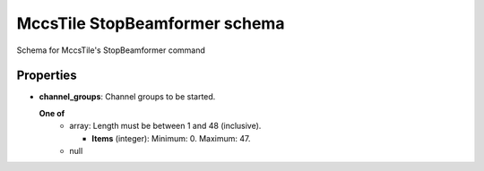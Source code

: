 ==============================
MccsTile StopBeamformer schema
==============================

Schema for MccsTile's StopBeamformer command

**********
Properties
**********

* **channel_groups**: Channel groups to be started.

  **One of**
    * array: Length must be between 1 and 48 (inclusive).

      * **Items** (integer): Minimum: 0. Maximum: 47.

    * null

